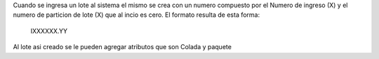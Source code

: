 Cuando se ingresa un lote al sistema el mismo se crea con un numero compuesto
por el Numero de ingreso (X) y el numero de particion de lote (X) que al incio
es cero. El formato resulta de esta forma:

    IXXXXXX.YY

Al lote asi creado se le pueden agregar atributos que son Colada y paquete

